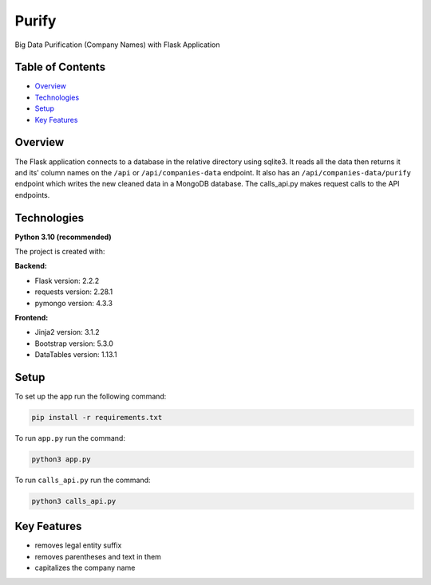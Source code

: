 ======
Purify
======
.. image:: https://img.shields.io/badge/python-3.10-blue
    :target: https://www.python.org/
    :alt: Recommended Python version
.. image:: https://img.shields.io/badge/flask-2.2.2-green
    :target: https://flask.palletsprojects.com/
    :alt: Flask version: 2.2.2
.. image:: https://img.shields.io/badge/app-purify-brightgreen
    :target: https://github.com/Andrej2003/purify
    :alt: App Purify
Big Data Purification (Company Names) with Flask Application

Table of Contents
-----------------
* `Overview`_
* `Technologies`_
* `Setup`_
* `Key Features`_

Overview
--------
The Flask application connects to a database in the relative
directory using sqlite3. It reads all the data then returns it
and its' column names on the ``/api`` or ``/api/companies-data``
endpoint. It also has an ``/api/companies-data/purify`` endpoint
which writes the new cleaned data in a MongoDB database.
The calls_api.py makes request calls to the API endpoints.




Technologies
------------
**Python 3.10 (recommended)**

The project is created with:

**Backend:**

* Flask version: 2.2.2
* requests version: 2.28.1
* pymongo version: 4.3.3

**Frontend:**

* Jinja2 version: 3.1.2
* Bootstrap version: 5.3.0
* DataTables version: 1.13.1


Setup
-----
To set up the app run the following command:

.. code-block::

    pip install -r requirements.txt

To run ``app.py`` run the command:

.. code-block::

    python3 app.py

To run ``calls_api.py`` run the command:

.. code-block::

    python3 calls_api.py


Key Features
------------
* removes legal entity suffix
* removes parentheses and text in them
* capitalizes the company name
